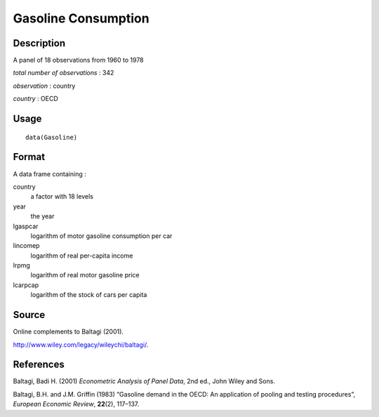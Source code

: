 +--------------------------------------+--------------------------------------+
| Gasoline                             |
| R Documentation                      |
+--------------------------------------+--------------------------------------+

Gasoline Consumption
--------------------

Description
~~~~~~~~~~~

A panel of 18 observations from 1960 to 1978

*total number of observations* : 342

*observation* : country

*country* : OECD

Usage
~~~~~

::

    data(Gasoline)

Format
~~~~~~

A data frame containing :

country
    a factor with 18 levels

year
    the year

lgaspcar
    logarithm of motor gasoline consumption per car

lincomep
    logarithm of real per-capita income

lrpmg
    logarithm of real motor gasoline price

lcarpcap
    logarithm of the stock of cars per capita

Source
~~~~~~

Online complements to Baltagi (2001).

http://www.wiley.com/legacy/wileychi/baltagi/.

References
~~~~~~~~~~

Baltagi, Badi H. (2001) *Econometric Analysis of Panel Data*, 2nd ed.,
John Wiley and Sons.

Baltagi, B.H. and J.M. Griffin (1983) “Gasoline demand in the OECD: An
application of pooling and testing procedures”, *European Economic
Review*, **22**\ (2), 117–137.
